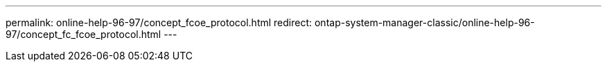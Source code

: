---
permalink: online-help-96-97/concept_fcoe_protocol.html
redirect: ontap-system-manager-classic/online-help-96-97/concept_fc_fcoe_protocol.html
---
